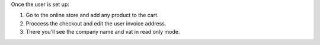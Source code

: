 Once the user is set up:

#. Go to the online store and add any product to the cart.
#. Proccess the checkout and edit the user invoice address.
#. There you'll see the company name and vat in read only mode.

